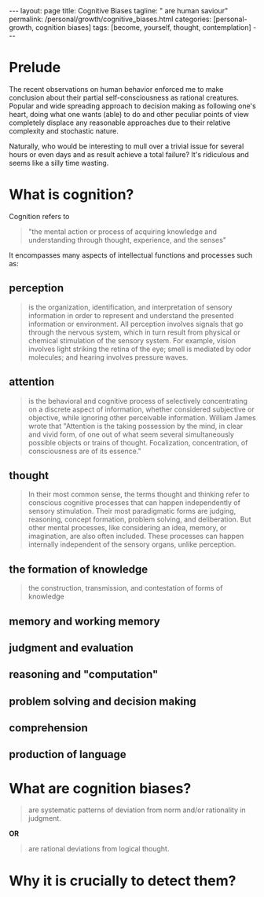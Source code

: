 #+BEGIN_EXPORT html
---
layout: page
title: Cognitive Biases
tagline: " are human saviour"
permalink: /personal/growth/cognitive_biases.html
categories: [personal-growth, cognition biases]
tags: [become, yourself, thought, contemplation]
---
#+END_EXPORT

#+STARTUP: showall indent
#+OPTIONS: tags:nil num:nil \n:nil @:t ::t |:t ^:{} _:{} *:t
#+TOC: headlines 2
#+PROPERTY:header-args :results output :exports both :eval no-export

* Prelude

The recent observations on human behavior enforced me to make
conclusion about their partial self-consciousness as rational
creatures. Popular and wide spreading approach to decision making as
following one's heart, doing what one wants (able) to do and other
peculiar points of view completely displace any reasonable approaches
due to their relative complexity and stochastic nature.

Naturally, who would be interesting to mull over a trivial issue for
several hours or even days and as result achieve a total failure?
It's ridiculous and seems like a silly time wasting.

* What is cognition?

Cognition refers to
#+begin_quote
"the mental action or process of acquiring knowledge and understanding
through thought, experience, and the senses"
#+end_quote


It encompasses many aspects of intellectual functions and
processes such as:

** perception
#+begin_quote
is the organization, identification, and interpretation of sensory
information in order to represent and understand the presented
information or environment. All perception involves signals that go
through the nervous system, which in turn result from physical or
chemical stimulation of the sensory system. For example, vision
involves light striking the retina of the eye; smell is mediated by
odor molecules; and hearing involves pressure waves.
#+end_quote

** attention
#+begin_quote
is the behavioral and cognitive process of selectively
concentrating on a discrete aspect of information, whether considered
subjective or objective, while ignoring other perceivable information.
William James wrote that "Attention is the taking possession by the
mind, in clear and vivid form, of one out of what seem several
simultaneously possible objects or trains of thought. Focalization,
concentration, of consciousness are of its essence."
#+end_quote

** thought
#+begin_quote
In their most common sense, the terms thought and thinking refer to
conscious cognitive processes that can happen independently of sensory
stimulation. Their most paradigmatic forms are judging, reasoning,
concept formation, problem solving, and deliberation. But other mental
processes, like considering an idea, memory, or imagination, are also
often included. These processes can happen internally independent of
the sensory organs, unlike perception.
#+end_quote

** the formation of knowledge
#+begin_quote
the construction, transmission, and contestation of forms of knowledge
#+end_quote

** memory and working memory

** judgment and evaluation

** reasoning and "computation"

** problem solving and decision making

** comprehension

** production of language

* What are cognition biases?
#+begin_quote
are systematic patterns of deviation from norm and/or rationality in
judgment.
#+end_quote

*OR*
#+begin_quote
are rational deviations from logical thought.
#+end_quote

* Why it is crucially to detect them?
